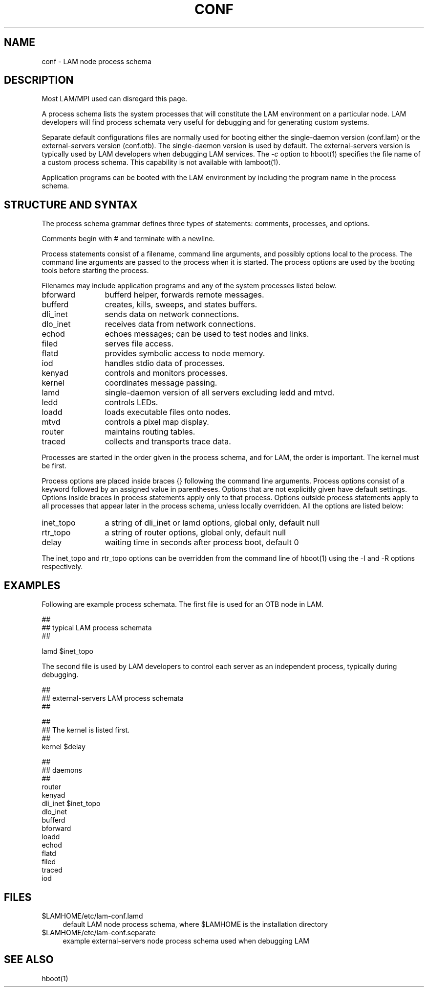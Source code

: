 .TH CONF 5 "July, 2007" "LAM 7.1.4" "LAM FILE FORMATS"
.SH NAME
conf \- LAM node process schema
.SH DESCRIPTION
.PP
Most LAM/MPI used can disregard this page.
.PP
A process schema lists the system processes that will constitute the
LAM environment on a particular node.  LAM developers will find
process schemata very useful for debugging and for generating custom
systems.
.PP
Separate default configurations files are normally used
for booting either the single-daemon version (conf.lam) or the
external-servers version (conf.otb).
The single-daemon version is used by default.
The external-servers version is typically used by LAM developers
when debugging LAM services.
The
.I \-c
option to hboot(1) specifies the file name of a custom process schema.
This capability is not available with lamboot(1).
.PP
Application programs can be booted with the LAM environment
by including the program name in the process schema.
.SH STRUCTURE AND SYNTAX
.PP
The process schema grammar defines three types of statements: comments,
processes, and options.
.PP
Comments begin with # and terminate with a newline.
.PP
Process statements consist of a filename, command line arguments,
and possibly options local to the process.
The command line arguments are passed to the process when it is started.
The process options are used by the booting tools before starting the process.
.PP
Filenames may include application programs and any of the system processes
listed below.
.PP
.TP 12
bforward        
bufferd helper, forwards remote messages.
.TP
bufferd
creates, kills, sweeps, and states buffers.
.TP
dli_inet        
sends data on network connections.
.TP
dlo_inet        
receives data from network connections.
.TP
echod   
echoes messages; can be used to test nodes and links.
.TP
filed   
serves file access.
.TP
flatd   
provides symbolic access to node memory.
.TP
iod     
handles stdio data of processes.
.TP
kenyad  
controls and monitors processes.
.TP
kernel  
coordinates message passing.
.TP
lamd    
single-daemon version of all servers excluding ledd and mtvd.
.TP
ledd    
controls LEDs.
.TP
loadd   
loads executable files onto nodes.
.TP
mtvd    
controls a pixel map display.
.TP
router  
maintains routing tables.
.TP
traced  
collects and transports trace data.
.PP
Processes are started in the order given in the process schema, and
for LAM, the order is important.
The kernel must be first.
.PP
Process options are placed inside braces {} following the
command line arguments.
Process options consist of a keyword followed by an assigned
value in parentheses.
Options that are not explicitly given have default settings.
Options inside braces in process statements apply only to that process.
Options outside process statements apply to all processes that
appear later in the process schema, unless locally overridden.
All the options are listed below:
.PP
.TP 12
inet_topo
a string of dli_inet or lamd options, global only, default null
.TP
rtr_topo
a string of router options, global only, default null
.TP
delay
waiting time in seconds after process boot, default 0
.PP
The inet_topo and rtr_topo options can be overridden from the
command line of hboot(1) using the -I and -R options respectively.
.SH EXAMPLES
.PP
Following are example process schemata.
The first file is used for an OTB node in LAM.
.PP
.nf
##
## typical LAM process schemata
##

lamd $inet_topo
.fi
.LP
The second file is used by LAM developers to control each server
as an independent process, typically during debugging.
.LP
.nf
##
## external-servers LAM process schemata
##

##
## The kernel is listed first.
##
kernel $delay

##
## daemons
##
router
kenyad
dli_inet $inet_topo
dlo_inet
bufferd
bforward
loadd
echod
flatd
filed
traced
iod
.fi
.SH FILES
.TP 4
$LAMHOME/etc/lam-conf.lamd
default LAM node process schema, where $LAMHOME is the installation directory
.TP
$LAMHOME/etc/lam-conf.separate
example external-servers node process schema used when debugging LAM
.SH SEE ALSO
hboot(1)

